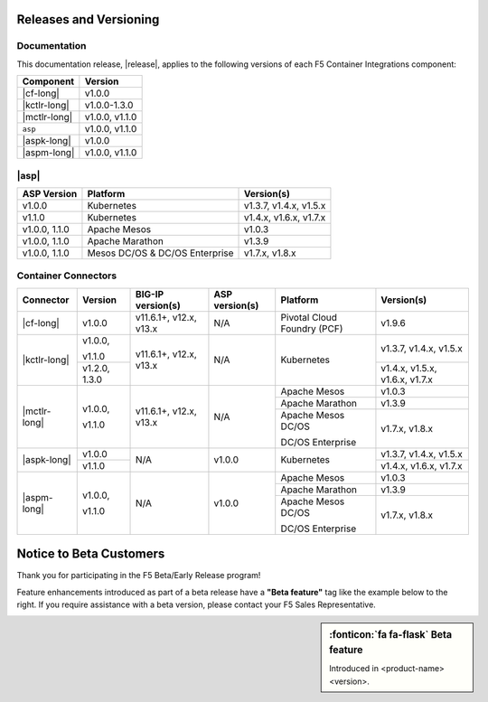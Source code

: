 .. _f5-csi_support-matrix:

Releases and Versioning
=======================

Documentation
-------------

This documentation release, |release|, applies to the following versions of each F5 Container Integrations component:

===================         ==============
Component                   Version
===================         ==============
|cf-long|                   v1.0.0
|kctlr-long|                v1.0.0-1.3.0
|mctlr-long|                v1.0.0,
                            v1.1.0
``asp``                     v1.0.0, v1.1.0
|aspk-long|                 v1.0.0
|aspm-long|                 v1.0.0, v1.1.0
===================         ==============

|asp|
-----

=================   ====================    =======================
ASP Version         Platform                Version(s)
=================   ====================    =======================
v1.0.0              Kubernetes              v1.3.7, v1.4.x, v1.5.x
-----------------   --------------------    -----------------------
v1.1.0              Kubernetes              v1.4.x, v1.6.x, v1.7.x
-----------------   --------------------    -----------------------
v1.0.0, 1.1.0       Apache Mesos            v1.0.3
-----------------   --------------------    -----------------------
v1.0.0, 1.1.0       Apache Marathon         v1.3.9
-----------------   --------------------    -----------------------
v1.0.0, 1.1.0       Mesos DC/OS &           v1.7.x, v1.8.x
                    DC/OS Enterprise
=================   ====================    =======================


Container Connectors
--------------------

+--------------------------+-----------------------+--------------------------+--------------------+--------------------------------------------+--------------------------------+
| Connector                | Version               | BIG-IP version(s)        | ASP version(s)     | Platform                                   | Version(s)                     |
+==========================+=======================+==========================+====================+============================================+================================+
| |cf-long|                | v1.0.0                | v11.6.1+, v12.x, v13.x   | N/A                | Pivotal Cloud Foundry (PCF)                | v1.9.6                         |
+--------------------------+-----------------------+--------------------------+--------------------+--------------------------------------------+--------------------------------+
| |kctlr-long|             | v1.0.0,               | v11.6.1+, v12.x, v13.x   | N/A                | Kubernetes                                 | v1.3.7, v1.4.x, v1.5.x         |
|                          |                       |                          |                    |                                            |                                |
|                          | v1.1.0                |                          |                    |                                            |                                |
|                          +-----------------------+                          |                    |                                            +--------------------------------+
|                          | v1.2.0, 1.3.0         |                          |                    |                                            | v1.4.x, v1.5.x, v1.6.x, v1.7.x |
+--------------------------+-----------------------+--------------------------+--------------------+--------------------------------------------+--------------------------------+
| |mctlr-long|             | v1.0.0,               | v11.6.1+, v12.x, v13.x   | N/A                | Apache Mesos                               | v1.0.3                         |
|                          |                       |                          |                    +--------------------------------------------+--------------------------------+
|                          | v1.1.0                |                          |                    | Apache Marathon                            | v1.3.9                         |
|                          |                       |                          |                    +--------------------------------------------+--------------------------------+
|                          |                       |                          |                    | Apache Mesos DC/OS                         | v1.7.x, v1.8.x                 |
|                          |                       |                          |                    |                                            |                                |
|                          |                       |                          |                    | DC/OS Enterprise                           |                                |
+--------------------------+-----------------------+--------------------------+--------------------+--------------------------------------------+--------------------------------+
| |aspk-long|              | v1.0.0                | N/A                      | v1.0.0             | Kubernetes                                 | v1.3.7, v1.4.x, v1.5.x         |
|                          +-----------------------+                          |                    |                                            +--------------------------------+
|                          | v1.1.0                |                          |                    |                                            | v1.4.x, v1.6.x, v1.7.x         |
+--------------------------+-----------------------+--------------------------+--------------------+--------------------------------------------+--------------------------------+
| |aspm-long|              | v1.0.0,               | N/A                      | v1.0.0             | Apache Mesos                               | v1.0.3                         |
|                          |                       |                          |                    +--------------------------------------------+--------------------------------+
|                          | v1.1.0                |                          |                    | Apache Marathon                            | v1.3.9                         |
|                          |                       |                          |                    +--------------------------------------------+--------------------------------+
|                          |                       |                          |                    | Apache Mesos DC/OS                         | v1.7.x, v1.8.x                 |
|                          |                       |                          |                    |                                            |                                |
|                          |                       |                          |                    | DC/OS Enterprise                           |                                |
+--------------------------+-----------------------+--------------------------+--------------------+--------------------------------------------+--------------------------------+

Notice to Beta Customers
========================

Thank you for participating in the F5 Beta/Early Release program!

Feature enhancements introduced as part of a beta release have a **"Beta feature"** tag like the example below to the right.
If you require assistance with a beta version, please contact your F5 Sales Representative.

.. sidebar:: :fonticon:`fa fa-flask` **Beta feature**

   Introduced in <product-name> <version>.


